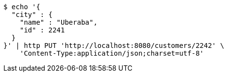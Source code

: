 [source,bash]
----
$ echo '{
  "city" : {
    "name" : "Uberaba",
    "id" : 2241
  }
}' | http PUT 'http://localhost:8080/customers/2242' \
    'Content-Type:application/json;charset=utf-8'
----